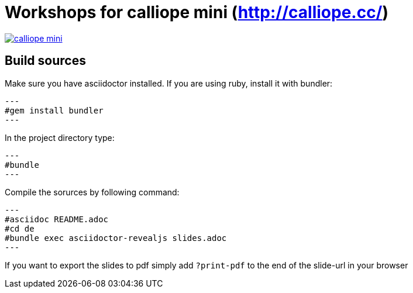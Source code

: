 = Workshops for calliope mini (http://calliope.cc/)

image:resources/mini_board.png[calliope mini, link="http://calliope.cc/content/1-ueber-mini/mini_board.png"] 

== Build sources
Make sure you have asciidoctor installed. If you are using ruby, install it with bundler:

[source,bash]
---
#gem install bundler
---

In the project directory type:

[source,bash]
---
#bundle
---

Compile the sorurces by following command:

[source,bash]
---
#asciidoc README.adoc
#cd de
#bundle exec asciidoctor-revealjs slides.adoc
---

If you want to export the slides to pdf simply add ``?print-pdf`` to the end of the slide-url in your browser
